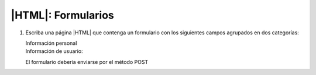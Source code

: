 .. _ej-html-form:

|HTML|: Formularios
===================

#. Escriba una página |HTML| que contenga un formulario
   con los siguientes campos agrupados en dos categorías:

   Información personal
      .. rst-class:: simple

         a. Nombre.
         #. Apellidos.
         #. Fecha de nacimiento.
         #. Sexo (Hombre/Mujer).
         #. Estado civil (Soltero/Casado/Viudo/Divorciado).
         #. Teléfono.
         #. Teléfono móvil.
         #. Aficiones: Debe ser una lista que incluya los siguientes aspectos (que
            no son excluyentes entre sí):

            - Literatura.
            - Cine.
            - Música.
            - Informática.
            - Actividades deportivas.
            - Manualidades.
            - Otras (especifíquelas).

            Debe haber, además, un cuadro de texto deshabilitado que
            se habilitaría si se marcase la opción "*Otras*". Como esto último
            requiere *Javascript*, quedará pendiente de hacer.

   Información de usuario:
      .. rst-class:: simple

         a. Nombre de usuario (debe ser una sola palabra y el primer carácter
            una letra).
         #. Contraseña (debe repetirse dos veces).
         #. ¿Cómo llegó a esta web?

            - Publicidad.
            - A través de un amigo.
            - A través de buscadores.

         #. Puntúe la web (entre 0 y 10).

   El formulario debería enviarse por el método POST

.. rst-class:: oculta

   :download:`Solución propuesta </99.ejercicios/soluciones/formulario.html>`.
